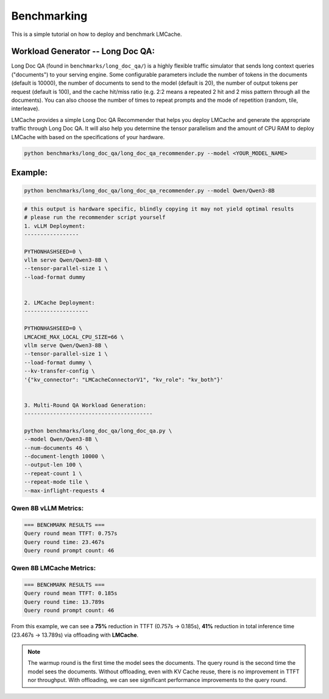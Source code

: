 Benchmarking
============

This is a simple tutorial on how to deploy and benchmark LMCache. 

Workload Generator -- Long Doc QA:
----------------------------------

Long Doc QA (found in ``benchmarks/long_doc_qa/``) is a highly flexible traffic simulator that sends long context queries ("documents") to your serving engine.
Some configurable parameters include the number of tokens in the documents (default is 10000), the number of documents to send to the model (default is 20), the number of output tokens per request (default is 100), and the cache hit/miss ratio (e.g. 2:2 means a repeated 2 hit and 2 miss pattern through all the documents).
You can also choose the number of times to repeat prompts and the mode of repetition (random, tile, interleave).

LMCache provides a simple Long Doc QA Recommender that helps you deploy LMCache and generate the appropriate traffic through Long Doc QA.
It will also help you determine the tensor parallelism and the amount of CPU RAM to deploy LMCache with based on the specifications of your hardware.

.. code-block:: bash

    python benchmarks/long_doc_qa/long_doc_qa_recommender.py --model <YOUR_MODEL_NAME>

Example:
---------

.. code-block:: bash

    python benchmarks/long_doc_qa/long_doc_qa_recommender.py --model Qwen/Qwen3-8B

.. code-block:: text

    # this output is hardware specific, blindly copying it may not yield optimal results
    # please run the recommender script yourself
    1. vLLM Deployment: 
    -----------------

    PYTHONHASHSEED=0 \
    vllm serve Qwen/Qwen3-8B \
    --tensor-parallel-size 1 \
    --load-format dummy


    2. LMCache Deployment: 
    --------------------

    PYTHONHASHSEED=0 \
    LMCACHE_MAX_LOCAL_CPU_SIZE=66 \
    vllm serve Qwen/Qwen3-8B \
    --tensor-parallel-size 1 \
    --load-format dummy \
    --kv-transfer-config \
    '{"kv_connector": "LMCacheConnectorV1", "kv_role": "kv_both"}'


    3. Multi-Round QA Workload Generation: 
    ----------------------------------------

    python benchmarks/long_doc_qa/long_doc_qa.py \
    --model Qwen/Qwen3-8B \
    --num-documents 46 \
    --document-length 10000 \
    --output-len 100 \
    --repeat-count 1 \
    --repeat-mode tile \
    --max-inflight-requests 4

Qwen 8B vLLM Metrics:
^^^^^^^^^^^^^^^^^^^^^

.. code-block:: text

    === BENCHMARK RESULTS ===
    Query round mean TTFT: 0.757s
    Query round time: 23.467s
    Query round prompt count: 46

Qwen 8B LMCache Metrics: 
^^^^^^^^^^^^^^^^^^^^^^^^

.. code-block:: text

    === BENCHMARK RESULTS ===
    Query round mean TTFT: 0.185s
    Query round time: 13.789s
    Query round prompt count: 46

From this example, we can see a **75%** reduction in TTFT (0.757s → 0.185s), **41%** reduction in total inference time (23.467s → 13.789s) via offloading with **LMCache**.

.. note::
   The warmup round is the first time the model sees the documents. The query round is the second time the model sees the documents. Without offloading, even with KV Cache reuse, there is no improvement in TTFT nor throughput. With offloading, we can see significant performance improvements to the query round.
